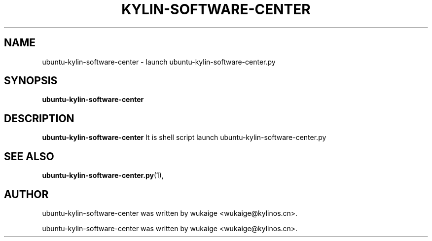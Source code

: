 .\" Hey, EMACS: -*- nroff -*-
.TH KYLIN-SOFTWARE-CENTER 1 "22 DEC 2017"
.\" Please adjust this date whenever revising the manpage.
.SH NAME
ubuntu-kylin-software-center \- launch ubuntu-kylin-software-center.py 
.SH SYNOPSIS
.B ubuntu-kylin-software-center
.SH DESCRIPTION
.B ubuntu-kylin-software-center
It is shell script launch ubuntu-kylin-software-center.py
.PP
.SH SEE ALSO
.BR ubuntu-kylin-software-center.py (1),
.br
.SH AUTHOR
ubuntu-kylin-software-center was written by wukaige <wukaige@kylinos.cn>.
.PP
ubuntu-kylin-software-center was written by wukaige <wukaige@kylinos.cn>.

